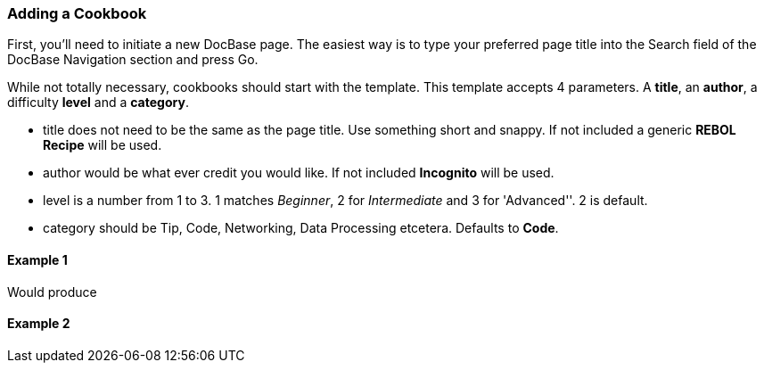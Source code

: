 
Adding a Cookbook
~~~~~~~~~~~~~~~~~

First, you'll need to initiate a new DocBase page. The easiest way is to
type your preferred page title into the Search field of the DocBase
Navigation section and press Go.

While not totally necessary, cookbooks should start with the
 template. This template accepts 4 parameters. A
*title*, an *author*, a difficulty *level* and a *category*.

* title does not need to be the same as the page title. Use something
short and snappy. If not included a generic *REBOL Recipe* will be used.
* author would be what ever credit you would like. If not included
*Incognito* will be used.
* level is a number from 1 to 3. 1 matches _Beginner_, 2 for
_Intermediate_ and 3 for 'Advanced''. 2 is default.
* category should be Tip, Code, Networking, Data Processing etcetera.
Defaults to *Code*.


Example 1
^^^^^^^^^



Would produce


Example 2
^^^^^^^^^

